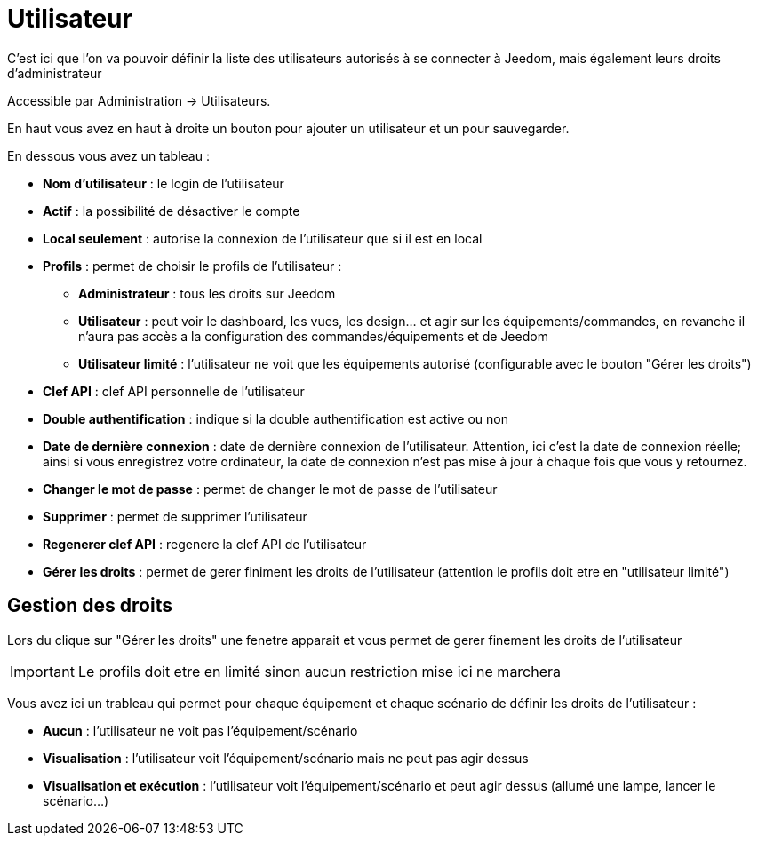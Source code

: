 = Utilisateur

C'est ici que l'on va pouvoir définir la liste des utilisateurs autorisés à se connecter à Jeedom, mais également leurs droits d'administrateur

Accessible par Administration -> Utilisateurs.

En haut vous avez en haut à droite un bouton pour ajouter un utilisateur et un pour sauvegarder.

En dessous vous avez un tableau :

* *Nom d'utilisateur* : le login de l'utilisateur
* *Actif* : la possibilité de désactiver le compte
* *Local seulement* : autorise la connexion de l'utilisateur que si il est en local
* *Profils* : permet de choisir le profils de l'utilisateur : 
** *Administrateur* : tous les droits sur Jeedom
** *Utilisateur* : peut voir le dashboard, les vues, les design... et agir sur les équipements/commandes, en revanche il n'aura pas accès a la configuration des commandes/équipements et de Jeedom
** *Utilisateur limité* : l'utilisateur ne voit que les équipements autorisé (configurable avec le bouton "Gérer les droits")
* *Clef API* : clef API personnelle de l'utilisateur
* *Double authentification* : indique si la double authentification est active ou non
* *Date de dernière connexion* : date de dernière connexion de l'utilisateur. Attention, ici c'est la date de connexion réelle; ainsi si vous enregistrez votre ordinateur, la date de connexion n'est pas mise à jour à chaque fois que vous y retournez.
* *Changer le mot de passe* : permet de changer le mot de passe de l'utilisateur
* *Supprimer* : permet de supprimer l'utilisateur
* *Regenerer clef API* : regenere la clef API de l'utilisateur
* *Gérer les droits* : permet de gerer finiment les droits de l'utilisateur (attention le profils doit etre en "utilisateur limité")

== Gestion des droits

Lors du clique sur "Gérer les droits" une fenetre apparait et vous permet de gerer finement les droits de l'utilisateur

[IMPORTANT]
Le profils doit etre en limité sinon aucun restriction mise ici ne marchera

Vous avez ici un trableau qui permet pour chaque équipement et chaque scénario de définir les droits de l'utilisateur : 

* *Aucun* : l'utilisateur ne voit pas l'équipement/scénario
* *Visualisation* : l'utilisateur voit l'équipement/scénario mais ne peut pas agir dessus
* *Visualisation et exécution* : l'utilisateur voit l'équipement/scénario et peut agir dessus (allumé une lampe, lancer le scénario...)